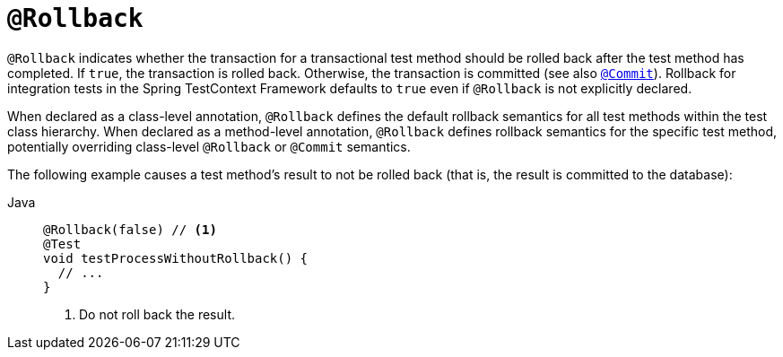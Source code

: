 [[spring-testing-annotation-rollback]]
= `@Rollback`

`@Rollback` indicates whether the transaction for a transactional test method should be
rolled back after the test method has completed. If `true`, the transaction is rolled
back. Otherwise, the transaction is committed (see also
xref:testing/annotations/integration-spring/annotation-commit.adoc[`@Commit`]). Rollback for integration tests in the Spring
TestContext Framework defaults to `true` even if `@Rollback` is not explicitly declared.

When declared as a class-level annotation, `@Rollback` defines the default rollback
semantics for all test methods within the test class hierarchy. When declared as a
method-level annotation, `@Rollback` defines rollback semantics for the specific test
method, potentially overriding class-level `@Rollback` or `@Commit` semantics.

The following example causes a test method's result to not be rolled back (that is, the
result is committed to the database):

[tabs]
======
Java::
+
[source,java,indent=0,subs="verbatim,quotes",role="primary"]
----
@Rollback(false) // <1>
@Test
void testProcessWithoutRollback() {
  // ...
}
----
<1> Do not roll back the result.

======


